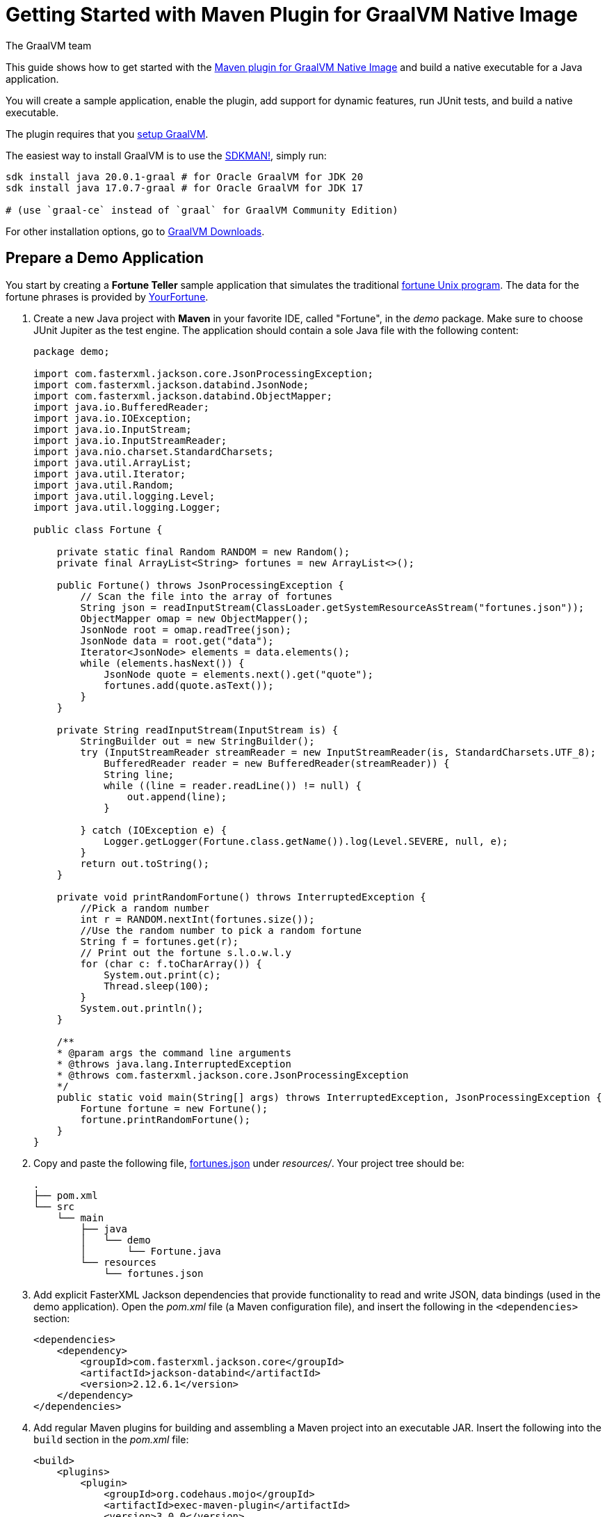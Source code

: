 = Getting Started with Maven Plugin for GraalVM Native Image
The GraalVM team
:highlighjsdir: {gradle-relative-srcdir}/highlight

This guide shows how to get started with the <<maven-plugin.adoc#,Maven plugin for GraalVM Native Image>> and build a native executable for a Java application.

You will create a sample application, enable the plugin, add support for dynamic features, run JUnit tests, and build a native executable.

====
The plugin requires that you <<graalvm-setup.adoc#,setup GraalVM>>.

The easiest way to install GraalVM is to use the https://sdkman.io/jdks[SDKMAN!], simply run:

```
sdk install java 20.0.1-graal # for Oracle GraalVM for JDK 20
sdk install java 17.0.7-graal # for Oracle GraalVM for JDK 17

# (use `graal-ce` instead of `graal` for GraalVM Community Edition)
```
For other installation options, go to https://www.graalvm.org/downloads/[GraalVM Downloads].
====

== Prepare a Demo Application

====
You start by creating a **Fortune Teller** sample application that simulates the traditional
https://en.wikipedia.org/wiki/Fortune_(Unix)[fortune Unix program].
The data for the fortune phrases is provided by https://github.com/your-fortune[YourFortune].
====

. Create a new Java project with *Maven* in your favorite IDE, called "Fortune", in the _demo_ package.
Make sure to choose JUnit Jupiter as the test engine.
The application should contain a sole Java file with the following content:
+
[source,java]
----
package demo;

import com.fasterxml.jackson.core.JsonProcessingException;
import com.fasterxml.jackson.databind.JsonNode;
import com.fasterxml.jackson.databind.ObjectMapper;
import java.io.BufferedReader;
import java.io.IOException;
import java.io.InputStream;
import java.io.InputStreamReader;
import java.nio.charset.StandardCharsets;
import java.util.ArrayList;
import java.util.Iterator;
import java.util.Random;
import java.util.logging.Level;
import java.util.logging.Logger;

public class Fortune {

    private static final Random RANDOM = new Random();
    private final ArrayList<String> fortunes = new ArrayList<>();

    public Fortune() throws JsonProcessingException {
        // Scan the file into the array of fortunes
        String json = readInputStream(ClassLoader.getSystemResourceAsStream("fortunes.json"));
        ObjectMapper omap = new ObjectMapper();
        JsonNode root = omap.readTree(json);
        JsonNode data = root.get("data");
        Iterator<JsonNode> elements = data.elements();
        while (elements.hasNext()) {
            JsonNode quote = elements.next().get("quote");
            fortunes.add(quote.asText());
        }      
    }
    
    private String readInputStream(InputStream is) {
        StringBuilder out = new StringBuilder();
        try (InputStreamReader streamReader = new InputStreamReader(is, StandardCharsets.UTF_8);
            BufferedReader reader = new BufferedReader(streamReader)) {
            String line;
            while ((line = reader.readLine()) != null) {
                out.append(line);
            }

        } catch (IOException e) {
            Logger.getLogger(Fortune.class.getName()).log(Level.SEVERE, null, e);
        }
        return out.toString();
    }
    
    private void printRandomFortune() throws InterruptedException {
        //Pick a random number
        int r = RANDOM.nextInt(fortunes.size());
        //Use the random number to pick a random fortune
        String f = fortunes.get(r);
        // Print out the fortune s.l.o.w.l.y
        for (char c: f.toCharArray()) {
            System.out.print(c);
            Thread.sleep(100);   
        }
        System.out.println();
    }

    /**
    * @param args the command line arguments
    * @throws java.lang.InterruptedException
    * @throws com.fasterxml.jackson.core.JsonProcessingException
    */
    public static void main(String[] args) throws InterruptedException, JsonProcessingException {
        Fortune fortune = new Fortune();
        fortune.printRandomFortune();
    }
}
----
. Copy and paste the following file,
https://raw.githubusercontent.com/graalvm/graalvm-demos/master/fortune-demo/fortune/src/main/resources/fortunes.json[fortunes.json] under _resources/_.
Your project tree should be:
+
[source,shell]
----
.
├── pom.xml
└── src
    └── main
        ├── java
        │   └── demo
        │       └── Fortune.java
        └── resources
            └── fortunes.json
----
. Add explicit FasterXML Jackson dependencies that provide functionality to read and write JSON, data bindings (used in the demo application). Open the _pom.xml_ file (a Maven configuration file), and insert the following in the `<dependencies>` section:
+
[source,xml]
----
<dependencies>
    <dependency>
        <groupId>com.fasterxml.jackson.core</groupId>
        <artifactId>jackson-databind</artifactId>
        <version>2.12.6.1</version>
    </dependency>
</dependencies>
----
. Add regular Maven plugins for building and assembling a Maven project into an executable JAR.
Insert the following into the `build` section in the _pom.xml_ file:
+
[source,xml]
----
<build>
    <plugins>
        <plugin>
            <groupId>org.codehaus.mojo</groupId>
            <artifactId>exec-maven-plugin</artifactId>
            <version>3.0.0</version>
            <executions>
                <execution>
                    <id>java</id>
                    <goals>
                        <goal>java</goal>
                    </goals>
                    <configuration>
                        <mainClass>${mainClass}</mainClass>
                    </configuration>
                </execution>
            </executions>
        </plugin>

        <plugin>
            <groupId>org.apache.maven.plugins</groupId>
            <artifactId>maven-compiler-plugin</artifactId>
            <version>3.8.1</version>
            <configuration>
                <source>${maven.compiler.source}</source>
                <target>${maven.compiler.source}</target>
            </configuration>
        </plugin>

        <plugin>
            <groupId>org.apache.maven.plugins</groupId>
            <artifactId>maven-jar-plugin</artifactId>
            <version>3.2.2</version>
            <configuration>
                <archive>
                    <manifest>
                        <addClasspath>true</addClasspath>
                        <mainClass>${mainClass}</mainClass>
                    </manifest>
                </archive>
            </configuration>
        </plugin>

        <plugin>
            <groupId>org.apache.maven.plugins</groupId>
            <artifactId>maven-assembly-plugin</artifactId>
            <executions>
                <execution>
                    <phase>package</phase>
                    <goals>
                        <goal>single</goal>
                    </goals>
                </execution>
            </executions>
            <configuration>
                <archive>
                    <manifest>
                        <addClasspath>true</addClasspath>
                        <mainClass>${mainClass}</mainClass>
                    </manifest>
                </archive>
                <descriptorRefs>
                    <descriptorRef>jar-with-dependencies</descriptorRef>
                </descriptorRefs>
            </configuration>
        </plugin>

    </plugins>
</build>
----
. Replace the default `<properties>` section in the _pom.xml_ file with this content:
+
[source,xml,subs="verbatim,attributes"]
----
<properties>
    <native.maven.plugin.version>{maven-plugin-version}</native.maven.plugin.version>
    <junit.jupiter.version>5.8.1</junit.jupiter.version>
    <maven.compiler.source>${java.specification.version}</maven.compiler.source>
    <maven.compiler.target>${java.specification.version}</maven.compiler.target>
    <imageName>fortune</imageName>
    <mainClass>demo.Fortune</mainClass>
</properties>
----
+
The statements "hardcoded" plugin versions and the entry point class to your application.
The next steps demonstrate what you should do to enable the
https://graalvm.github.io/native-build-tools/latest/maven-plugin.html[Maven plugin for GraalVM Native Image].
. Register the Maven plugin for GraalVM Native Image, `native-maven-plugin`, in the profile called `native` by adding the following to the _pom.xml_ file:
+
[source,xml]
----
<profiles>
    <profile>
        <id>native</id>
        <build>
            <plugins>
                <plugin>
                    <groupId>org.graalvm.buildtools</groupId>
                    <artifactId>native-maven-plugin</artifactId>
                    <version>${native.maven.plugin.version}</version>
                    <extensions>true</extensions>
                    <executions>
                        <execution>
                            <id>build-native</id>
                            <goals>
                                <goal>build</goal>
                            </goals>
                            <phase>package</phase>
                        </execution>
                        <execution>
                            <id>test-native</id>
                            <goals>
                                <goal>test</goal>
                            </goals>
                            <phase>test</phase>
                        </execution>
                    </executions>
                    <configuration>
                        <fallback>false</fallback>
                    </configuration>
                </plugin>
            </plugins>
        </build>
    </profile>
</profiles>
----
+
It pulls the latest plugin version. Replace `${native.maven.plugin.version}` with a specific version if you prefer.
The plugin discovers which JAR files it needs to pass to the
`native-image` builder and what the executable main class should be.
With this plugin you can already build a native executable directly with Maven by running `mvn -Pnative package` (if your application does not call any methods reflectively at run time).
+
This demo application is a little more complicated than `HelloWorld`, and requires metadata before building a native executable. You do not have to configure anything manually: the plugin can generate the required metadata for you by injecting the https://graalvm.github.io/native-build-tools/latest/maven-plugin.html#agent-support[tracing
agent] at package time.
The agent is disabled by default, and can be enabled in project's _pom.xml_ file or via the command line.

- To enable the agent via the _pom.xml_ file, specify `<enabled>true</enabled>` in the `native-maven-plugin` plugin configuration:
+
[source,xml]
----
<configuration>
<agent>
    <enabled>true</enabled>
</agent>
</configuration>
----
- To enable the agent via the command line, pass the `-Dagent=true` option when running Maven. 
+ 
So your next step is to run with the agent.
. Before running with the agent, register a separate Mojo execution in the `native` profile which allows forking the Java process.
It is required to run your application with the agent.
+
[source,xml]
----
<plugin>
    <groupId>org.codehaus.mojo</groupId>
    <artifactId>exec-maven-plugin</artifactId>
    <version>3.0.0</version>
    <executions>
        <execution>
            <id>java-agent</id>
            <goals>
                <goal>exec</goal>
            </goals>
            <configuration>
                <executable>java</executable>
                <workingDirectory>${project.build.directory}</workingDirectory>
                <arguments>
                    <argument>-classpath</argument>
                    <classpath/>
                    <argument>${mainClass}</argument>
                </arguments>
            </configuration>
        </execution>
        <execution>
            <id>native</id>
            <goals>
                <goal>exec</goal>
            </goals>
            <configuration>
                <executable>${project.build.directory}/${imageName}</executable>
                <workingDirectory>${project.build.directory}</workingDirectory>
            </configuration>
        </execution>
    </executions>
</plugin>
----
+
Now you are all set to to build a native executable from a Java application the plugin.

== Build a Native Executable

. Compile the project on the JVM to create a runnable JAR with all dependencies.
Open a terminal window and, from the root application directory, run:
+
[source,shell]
----
mvn clean package
----
. Run your application with the agent enabled:
+
[source,shell]
----
mvn -Pnative -Dagent exec:exec@java-agent
----
+
The agent collects the metadata and generates the configuration files in a subdirectory of `target/native/agent-output`.
Those files will be automatically used by the `native-image` tool if you pass the appropriate options.
. Now build a native executable with the Maven profile:
+
[source,shell]
----
mvn -DskipTests=true -Pnative -Dagent package
----
+
When the command completes a native executable, _fortune_, is created in the _/target_ directory of the project and ready for use.
+
The executable's name is derived from the artifact ID, but you can specify any custom name in `native-maven-plugin` within a
`<configuration>` node:
+
[source,xml]
----
<configuration>
    <imageName>fortuneteller</imageName>
</configuration>
----
. Run the demo directly or with the Maven profile:
+
[source,shell]
----
./target/fortune
----
+
[source,shell]
----
mvn -Pnative exec:exec@native
----

To see the benefits of running your application as a native executable, `time` how long it takes and compare the results with running on the
JVM.

== Add JUnit Testing

The Maven plugin for GraalVM Native Image can run
https://junit.org/junit5/docs/current/user-guide/[JUnit Platform] tests on a native executable.
This means that tests will be compiled and executed as native code.

This plugin requires JUnit Platform 1.8 or higher and Maven Surefire 2.22.0 or higher to run tests on a native executable.

. Enable extensions in the plugin's configuration,
`<extensions>true</extensions>`:
+
[source,xml]
----
<plugin>
    <groupId>org.graalvm.buildtools</groupId>
    <artifactId>native-maven-plugin</artifactId>
    <version>${native.maven.plugin.version}</version>
    <extensions>true</extensions>
----
. Add an explicit dependency on the `junit-platform-launcher` artifact to the dependencies section of your native profile configuration as in
the following example:
+
[source,xml]
----
<dependencies>
    <dependency>
        <groupId>org.junit.platform</groupId>
        <artifactId>junit-platform-launcher</artifactId>
        <version>1.8.2</version>
        <scope>test</scope>
    </dependency>
</dependencies>
----
. Create the following test in the `src/test/java/demo/FortuneTest.java` file:
+
.src/test/java/demo/FortuneTest.java
[source,java]
----
package demo;

import com.fasterxml.jackson.core.JsonProcessingException;
import org.junit.jupiter.api.DisplayName;
import org.junit.jupiter.api.Test;

import static org.junit.jupiter.api.Assertions.assertTrue;

class FortuneTest {
    @Test
    @DisplayName("Returns a fortune")
    void testItWorks() throws JsonProcessingException {
        Fortune fortune = new Fortune();
        assertTrue(fortune.randomFortune().length()>0);
    }
}
----
+
. Run native tests:
+
[source,shell]
----
mvn -Pnative test
----
+
Run `-Pnative` profile will then build and run native tests.

=== Summary

The Maven plugin for GraalVM Native Image adds support for building and testing native executables using https://maven.apache.org/[Apache Maven™].
The plugin has many features, described in the <<maven-plugin.adoc#,plugin reference documentation>>.

Note that if your application does not call any classes dynamically at run time, the execution with the agent is needless.
Your workflow, in that case, is just `mvn clean -Pnative package`.

